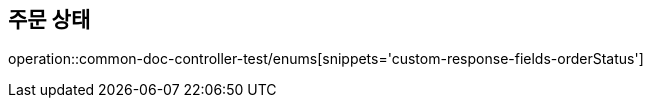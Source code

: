 :doctype: book
:icons: font

[[Order-status-enums]]
== 주문 상태
operation::common-doc-controller-test/enums[snippets='custom-response-fields-orderStatus']